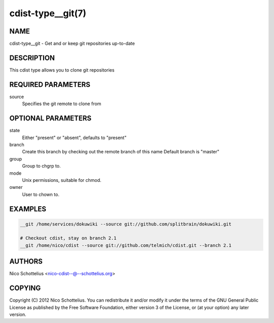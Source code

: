 cdist-type__git(7)
==================

NAME
----
cdist-type__git -  Get and or keep git repositories up-to-date


DESCRIPTION
-----------
This cdist type allows you to clone git repositories


REQUIRED PARAMETERS
-------------------
source
    Specifies the git remote to clone from


OPTIONAL PARAMETERS
-------------------
state
    Either "present" or "absent", defaults to "present"

branch
    Create this branch by checking out the remote branch of this name
    Default branch is "master"

group
   Group to chgrp to.

mode
   Unix permissions, suitable for chmod.

owner
   User to chown to.


EXAMPLES
--------

.. code-block:: sh

    __git /home/services/dokuwiki --source git://github.com/splitbrain/dokuwiki.git

    # Checkout cdist, stay on branch 2.1
    __git /home/nico/cdist --source git://github.com/telmich/cdist.git --branch 2.1


AUTHORS
-------
Nico Schottelius <nico-cdist--@--schottelius.org>


COPYING
-------
Copyright \(C) 2012 Nico Schottelius. You can redistribute it
and/or modify it under the terms of the GNU General Public License as
published by the Free Software Foundation, either version 3 of the
License, or (at your option) any later version.
